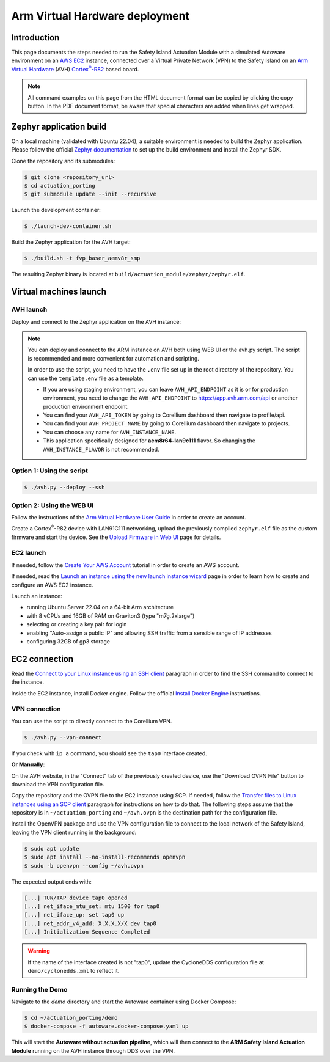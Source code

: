 ..
 # Copyright (c) 2024, Arm Limited.
 #
 # SPDX-License-Identifier: Apache-2.0

.. |Cortex(R)-R82| replace::
  Cortex\ :sup:`®`-R82

.. _Cortex(R)-R82:
  https://developer.arm.com/Processors/Cortex-R82

###############################
Arm Virtual Hardware deployment
###############################

************
Introduction
************

This page documents the steps needed to run the Safety Island Actuation Module
with a simulated Autoware environment on an `AWS EC2 <https://aws.amazon.com/ec2/>`_
instance, connected over a Virtual Private Network (VPN) to the Safety
Island on an `Arm Virtual Hardware
<https://www.arm.com/products/development-tools/simulation/virtual-hardware>`_
(AVH) |Cortex(R)-R82|_ based board.

.. note::

  All command examples on this page from the HTML document format can be copied
  by clicking the copy button.
  In the PDF document format, be aware that special characters are added when
  lines get wrapped.

************************
Zephyr application build
************************

On a local machine (validated with Ubuntu 22.04), a suitable environment is
needed to build the Zephyr application. Please follow the official
`Zephyr documentation <https://docs.zephyrproject.org/latest/develop/getting_started/index.html>`__
to set up the build environment and install the Zephyr SDK.

Clone the repository and its submodules:

.. code-block:: console

  $ git clone <repository_url>
  $ cd actuation_porting
  $ git submodule update --init --recursive

Launch the development container:

.. code-block:: console

  $ ./launch-dev-container.sh

Build the Zephyr application for the AVH target:

.. code-block:: console

  $ ./build.sh -t fvp_baser_aemv8r_smp

The resulting Zephyr binary is located at
``build/actuation_module/zephyr/zephyr.elf``.

***********************
Virtual machines launch
***********************

AVH launch
==========

Deploy and connect to the Zephyr application on the AVH instance:

.. note::

  You can deploy and connect to the ARM instance on AVH both using WEB UI or the avh.py script.
  The script is recommended and more convenient for automation and scripting. 
  
  In order to use the script, you need to have the ``.env`` file set up in the root directory of the repository.
  You can use the ``template.env`` file as a template. 

  - If you are using staging environment, you can leave ``AVH_API_ENDPOINT`` as it is or for production environment, you need to change the ``AVH_API_ENDPOINT`` to https://app.avh.arm.com/api or another production environment endpoint.
  - You can find your ``AVH_API_TOKEN`` by going to Corellium dashboard then navigate to profile/api.
  - You can find your ``AVH_PROJECT_NAME`` by going to Corellium dashboard then navigate to projects.
  - You can choose any name for ``AVH_INSTANCE_NAME``.
  - This application specifically designed for **aem8r64-lan9c111** flavor. So changing the ``AVH_INSTANCE_FLAVOR`` is not recommended.

Option 1: Using the script
=========================

.. code-block:: console

  $ ./avh.py --deploy --ssh

Option 2: Using the WEB UI
==========================

Follow the instructions of the `Arm Virtual Hardware User Guide
<https://developer.arm.com/documentation/107660/0600/Overview/Access-and-Costs?lang=en>`_
in order to create an account.

Create a Cortex\ :sup:`®`-R82 device with LAN91C111 networking, upload the
previously compiled ``zephyr.elf`` file as the custom firmware and start the
device. See the `Upload Firmware in Web UI
<https://developer.arm.com/documentation/107660/0600/Device-Firmware/Upload-Firmware-in-Web-UI?lang=en>`_
page for details.

EC2 launch
==========

If needed, follow the `Create Your AWS Account
<https://aws.amazon.com/getting-started/guides/setup-environment/module-one/>`_
tutorial in order to create an AWS account.

If needed, read the `Launch an instance using the new launch instance wizard
<https://docs.aws.amazon.com/AWSEC2/latest/UserGuide/ec2-launch-instance-wizard.html?icmpid=docs_ec2_console>`_
page in order to learn how to create and configure an AWS EC2 instance.

Launch an instance:

- running Ubuntu Server 22.04 on a 64-bit Arm architecture

- with 8 vCPUs and 16GB of RAM on Graviton3 (type "m7g.2xlarge")

- selecting or creating a key pair for login

- enabling "Auto-assign a public IP" and allowing SSH traffic from a sensible
  range of IP addresses

- configuring 32GB of gp3 storage

**************
EC2 connection
**************

Read the `Connect to your Linux instance using an SSH client
<https://docs.aws.amazon.com/AWSEC2/latest/UserGuide/connect-linux-inst-ssh.html#connect-linux-inst-sshClient>`_
paragraph in order to find the SSH command to connect to the instance.

Inside the EC2 instance, install Docker engine. Follow the official
`Install Docker Engine <https://docs.docker.com/engine/install/ubuntu/>`_ instructions.

VPN connection
==============

You can use the script to directly connect to the Corellium VPN.

.. code-block:: console

  $ ./avh.py --vpn-connect

If you check with ``ip a`` command, you should see the ``tap0`` interface created.

**Or Manually:**

On the AVH website, in the "Connect" tab of the previously created device, use
the "Download OVPN File" button to download the VPN configuration file.

Copy the repository and the OVPN file to the EC2 instance using SCP. If needed,
follow the `Transfer files to Linux instances using an SCP client
<https://docs.aws.amazon.com/AWSEC2/latest/UserGuide/connect-linux-inst-ssh.html#linux-file-transfer-scp>`_
paragraph for instructions on how to do that. The following steps assume that
the repository is in ``~/actuation_porting`` and ``~/avh.ovpn`` is the destination
path for the configuration file.

Install the OpenVPN package and use the VPN configuration
file to connect to the local network of the Safety Island, leaving the VPN
client running in the background:

.. code-block:: console

  $ sudo apt update
  $ sudo apt install --no-install-recommends openvpn
  $ sudo -b openvpn --config ~/avh.ovpn

The expected output ends with:

.. code-block:: text

  [...] TUN/TAP device tap0 opened
  [...] net_iface_mtu_set: mtu 1500 for tap0
  [...] net_iface_up: set tap0 up
  [...] net_addr_v4_add: X.X.X.X/X dev tap0
  [...] Initialization Sequence Completed

.. warning::

  If the name of the interface created is not "tap0", update the CycloneDDS
  configuration file at ``demo/cyclonedds.xml`` to reflect it.

Running the Demo
===================

Navigate to the `demo` directory and start the Autoware container using
Docker Compose:

.. code-block:: console

  $ cd ~/actuation_porting/demo
  $ docker-compose -f autoware.docker-compose.yaml up

This will start the **Autoware without actuation pipeline**, which will then connect to
the **ARM Safety Island Actuation Module** running on the AVH instance through DDS over the VPN.
